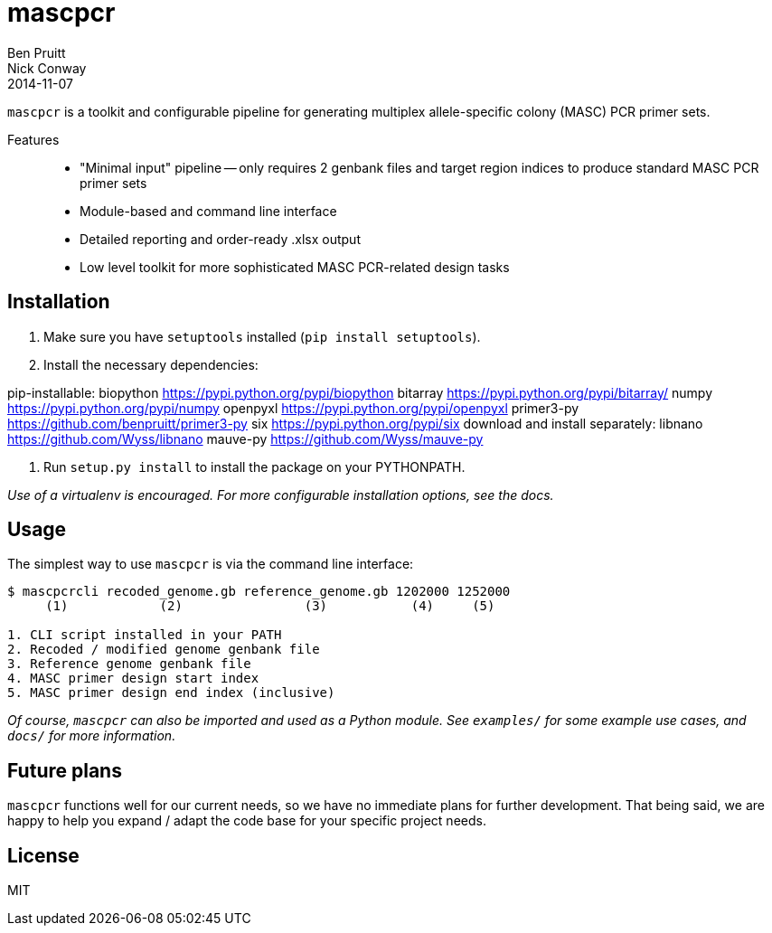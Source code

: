 = mascpcr
Ben Pruitt; Nick Conway
2014-11-07

`mascpcr` is a toolkit and configurable pipeline for generating multiplex 
allele-specific colony (MASC) PCR primer sets.

Features:: 
    * "Minimal input" pipeline -- only requires 2 genbank files and target
      region indices to produce standard MASC PCR primer sets 
    * Module-based and command line interface 
    * Detailed reporting and order-ready .xlsx output 
    * Low level toolkit for more sophisticated MASC PCR-related design tasks


== Installation

1. Make sure you have `setuptools` installed (`pip install setuptools`).
2. Install the necessary dependencies:

====
pip-installable:
    biopython       https://pypi.python.org/pypi/biopython
    bitarray        https://pypi.python.org/pypi/bitarray/
    numpy           https://pypi.python.org/pypi/numpy
    openpyxl        https://pypi.python.org/pypi/openpyxl
    primer3-py      https://github.com/benpruitt/primer3-py
    six             https://pypi.python.org/pypi/six
download and install separately:
    libnano         https://github.com/Wyss/libnano
    mauve-py        https://github.com/Wyss/mauve-py
====

3. Run `setup.py install` to install the package on your PYTHONPATH.

_Use of a virtualenv is encouraged. For more configurable installation options, 
see the docs._ 


== Usage

The simplest way to use `mascpcr` is via the command line interface:

[source,bash]
----
$ mascpcrcli recoded_genome.gb reference_genome.gb 1202000 1252000
     (1)            (2)                (3)           (4)     (5)
   
1. CLI script installed in your PATH 
2. Recoded / modified genome genbank file
3. Reference genome genbank file
4. MASC primer design start index
5. MASC primer design end index (inclusive)
----

_Of course, `mascpcr` can also be imported and used as a Python module. See 
`examples/` for some example use cases, and `docs/` for more information._


== Future plans
`mascpcr` functions well for our current needs, so we have no immediate plans
for further development. That being said, we are happy to help you expand / 
adapt the code base for your specific project needs.


== License
MIT
